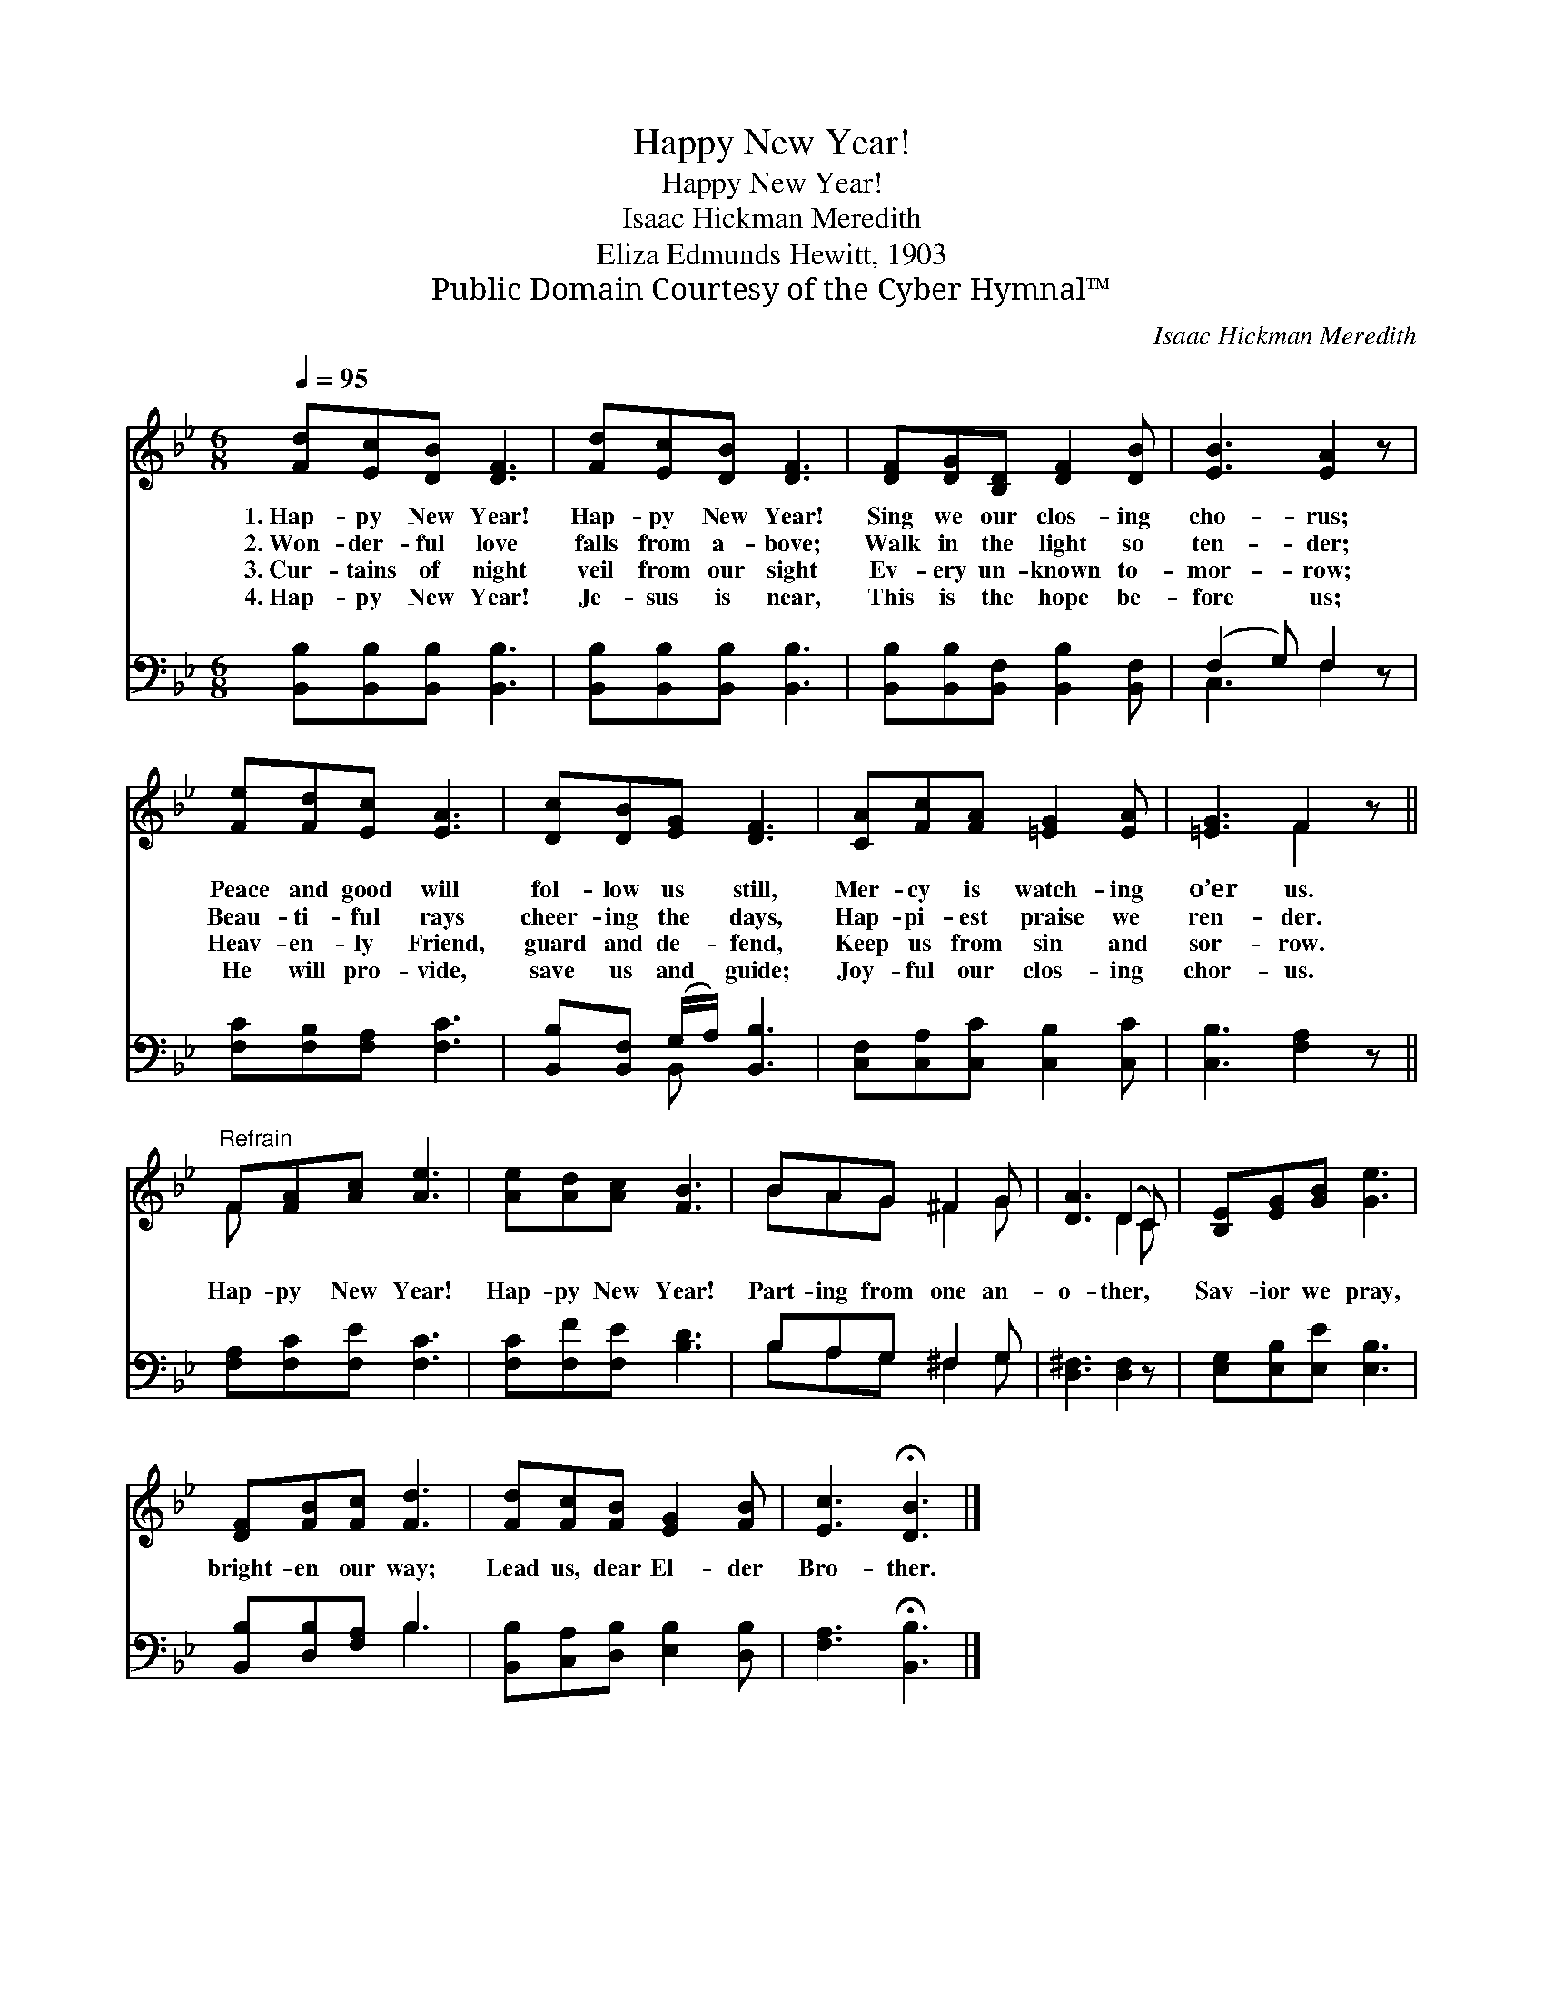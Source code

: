 X:1
T:Happy New Year!
T:Happy New Year!
T:Isaac Hickman Meredith
T:Eliza Edmunds Hewitt, 1903
T:Public Domain Courtesy of the Cyber Hymnal™
C:Isaac Hickman Meredith
Z:Public Domain
Z:Courtesy of the Cyber Hymnal™
%%score ( 1 2 ) ( 3 4 )
L:1/8
Q:1/4=95
M:6/8
K:Bb
V:1 treble 
V:2 treble 
V:3 bass 
V:4 bass 
V:1
 [Fd][Ec][DB] [DF]3 | [Fd][Ec][DB] [DF]3 | [DF][DG][B,D] [DF]2 [DB] | [EB]3 [EA]2 z | %4
w: 1.~Hap- py New Year!|Hap- py New Year!|Sing we our clos- ing|cho- rus;|
w: 2.~Won- der- ful love|falls from a- bove;|Walk in the light so|ten- der;|
w: 3.~Cur- tains of night|veil from our sight|Ev- ery un- known to-|mor- row;|
w: 4.~Hap- py New Year!|Je- sus is near,|This is the hope be-|fore us;|
 [Fe][Fd][Ec] [EA]3 | [Dc][DB][EG] [DF]3 | [CA][Fc][FA] [=EG]2 [EA] | [=EG]3 F2 z || %8
w: Peace and good will|fol- low us still,|Mer- cy is watch- ing|o’er us.|
w: Beau- ti- ful rays|cheer- ing the days,|Hap- pi- est praise we|ren- der.|
w: Heav- en- ly Friend,|guard and de- fend,|Keep us from sin and|sor- row.|
w: He will pro- vide,|save us and guide;|Joy- ful our clos- ing|chor- us.|
"^Refrain" F[FA][Ac] [Ae]3 | [Ae][Ad][Ac] [FB]3 | BAG ^F2 G | [DA]3 (D2 C) | [B,E][EG][GB] [Ge]3 | %13
w: |||||
w: Hap- py New Year!|Hap- py New Year!|Part- ing from one an-|o- ther, *|Sav- ior we pray,|
w: |||||
w: |||||
 [DF][FB][Fc] [Fd]3 | [Fd][Fc][FB] [EG]2 [FB] | [Ec]3 !fermata![DB]3 |] %16
w: |||
w: bright- en our way;|Lead us, dear El- der|Bro- ther.|
w: |||
w: |||
V:2
 x6 | x6 | x6 | x6 | x6 | x6 | x6 | x3 F2 x || F x5 | x6 | BAG ^F2 G | x3 D2 C | x6 | x6 | x6 | %15
 x6 |] %16
V:3
 [B,,B,][B,,B,][B,,B,] [B,,B,]3 | [B,,B,][B,,B,][B,,B,] [B,,B,]3 | %2
 [B,,B,][B,,B,][B,,F,] [B,,B,]2 [B,,F,] | (F,2 G,) F,2 z | [F,C][F,B,][F,A,] [F,C]3 | %5
 [B,,B,][B,,F,] (G,/A,/) [B,,B,]3 | [C,F,][C,A,][C,C] [C,B,]2 [C,C] | [C,B,]3 [F,A,]2 z || %8
 [F,A,][F,C][F,E] [F,C]3 | [F,C][F,F][F,E] [B,D]3 | B,A,G, ^F,2 G, | [D,^F,]3 [D,F,]2 z | %12
 [E,G,][E,B,][E,E] [E,B,]3 | [B,,B,][D,B,][F,A,] B,3 | [B,,B,][C,A,][D,B,] [E,B,]2 [D,B,] | %15
 [F,A,]3 !fermata![B,,B,]3 |] %16
V:4
 x6 | x6 | x6 | C,3 F,2 x | x6 | x2 B,, x3 | x6 | x6 || x6 | x6 | B,A,G, ^F,2 G, | x6 | x6 | %13
 x3 B,3 | x6 | x6 |] %16

